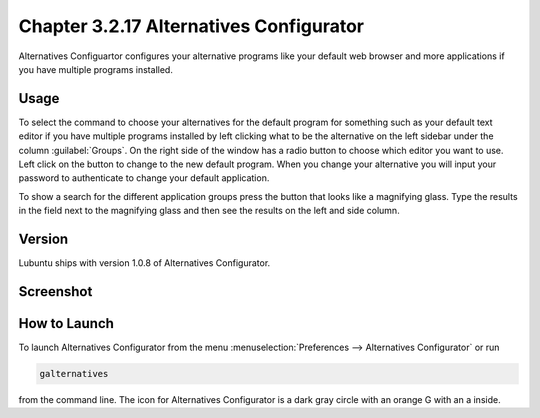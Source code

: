 Chapter 3.2.17 Alternatives Configurator
========================================

Alternatives Configuartor configures your alternative programs like your default web browser and more applications if you have multiple programs installed. 

Usage
------
To select the command to choose your alternatives for the default program for something such as your default text editor if you have multiple programs installed by left clicking what to be the alternative on the left sidebar under the column :guilabel:`Groups`. On the right side of the window has a radio button to choose which editor you want to use. Left click on the button to change to the new default program. When you change your alternative you will input your password to authenticate to change your default application.

To show a search for the different application groups press the button that looks like a magnifying glass. Type the results in the field next to the magnifying glass and then see the results on the left and side column.

Version
-------
Lubuntu ships with version 1.0.8 of Alternatives Configurator.

Screenshot
----------
.. image:: alternatives.png

How to Launch
-------------
To launch Alternatives Configurator from the menu :menuselection:`Preferences --> Alternatives Configurator` or run

.. code::

   galternatives

from the command line. The icon for Alternatives Configurator is a dark gray circle with an orange G with an a inside.
